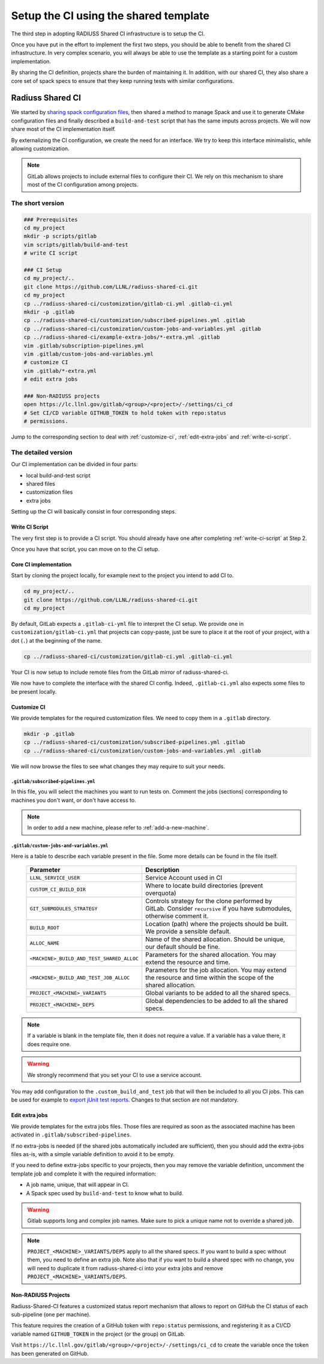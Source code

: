 .. ##
.. ## Copyright (c) 2022, Lawrence Livermore National Security, LLC and
.. ## other RADIUSS Project Developers. See the top-level COPYRIGHT file for details.
.. ##
.. ## SPDX-License-Identifier: (MIT)
.. ##

.. _setup_ci-label:

**************************************
Setup the CI using the shared template
**************************************

.. image:: images/UberenvWorkflowCI.png
   :scale: 32 %
   :alt: Once Spack and the build script setup, adopting the shared CI should be easy.
   :align: center

The third step in adopting RADIUSS Shared CI infrastructure is to setup the CI.

Once you have put in the effort to implement the first two steps, you should be
able to benefit from the shared CI infrastructure. In very complex scenario,
you will always be able to use the template as a starting point for a custom
implementation.

By sharing the CI definition, projects share the burden of maintaining it. In
addition, with our shared CI, they also share a core set of spack specs to
ensure that they keep running tests with similar configurations.

=================
Radiuss Shared CI
=================

We started by `sharing spack configuration files`_, then shared a method to
manage Spack and use it to generate CMake configuration files and finally
described a ``build-and-test`` script that has the same imputs across
projects. We will now share most of the CI implementation itself.

By externalizing the CI configuration, we create the need for an interface.
We try to keep this interface minimalistic, while allowing customization.

.. note::
   GitLab allows projects to include external files to configure their CI. We
   rely on this mechanism to share most of the CI configuration among projects.

The short version
=================

.. code-block:: bash

   ### Prerequisites
   cd my_project
   mkdir -p scripts/gitlab
   vim scripts/gitlab/build-and-test
   # write CI script

   ### CI Setup
   cd my_project/..
   git clone https://github.com/LLNL/radiuss-shared-ci.git
   cd my_project
   cp ../radiuss-shared-ci/customization/gitlab-ci.yml .gitlab-ci.yml
   mkdir -p .gitlab
   cp ../radiuss-shared-ci/customization/subscribed-pipelines.yml .gitlab
   cp ../radiuss-shared-ci/customization/custom-jobs-and-variables.yml .gitlab
   cp ../radiuss-shared-ci/example-extra-jobs/*-extra.yml .gitlab
   vim .gitlab/subscription-pipelines.yml
   vim .gitlab/custom-jobs-and-variables.yml
   # customize CI
   vim .gitlab/*-extra.yml
   # edit extra jobs

   ### Non-RADIUSS projects
   open https://lc.llnl.gov/gitlab/<group>/<project>/-/settings/ci_cd
   # Set CI/CD variable GITHUB_TOKEN to hold token with repo:status
   # permissions.

Jump to the corresponding section to deal with :ref:`customize-ci`,
:ref:`edit-extra-jobs` and :ref:`write-ci-script`.

The detailed version
====================

Our CI implementation can be divided in four parts:

* local build-and-test script
* shared files
* customization files
* extra jobs

Setting up the CI will basically consist in four corresponding steps.

Write CI Script
---------------

The very first step is to provide a CI script. You should already have one
after completing :ref:`write-ci-script` at Step 2.

Once you have that script, you can move on to the CI setup.

Core CI implementation
----------------------

Start by cloning the project locally, for example next to the project you intend
to add CI to.

.. code-block:: bash

   cd my_project/..
   git clone https://github.com/LLNL/radiuss-shared-ci.git
   cd my_project

By default, GitLab expects a ``.gitlab-ci-yml`` file to interpret the CI setup.
We provide one in ``customization/gitlab-ci.yml`` that projects can copy-paste,
just be sure to place it at the root of your project, with a dot (``.``) at the
beginning of the name.

.. code-block:: bash

   cp ../radiuss-shared-ci/customization/gitlab-ci.yml .gitlab-ci.yml


Your CI is now setup to include remote files from the GitLab mirror of
radiuss-shared-ci.

We now have to complete the interface with the shared CI config. Indeed,
``.gitlab-ci.yml`` also expects some files to be present locally.

.. _customize-ci:

Customize CI
------------

We provide templates for the required customization files. We need to copy
them in a ``.gitlab`` directory.

.. code-block:: bash

   mkdir -p .gitlab
   cp ../radiuss-shared-ci/customization/subscribed-pipelines.yml .gitlab
   cp ../radiuss-shared-ci/customization/custom-jobs-and-variables.yml .gitlab

We will now browse the files to see what changes they may require to suit your
needs.

``.gitlab/subscribed-pipelines.yml``
^^^^^^^^^^^^^^^^^^^^^^^^^^^^^^^^

In this file, you will select the machines you want to run tests on. Comment
the jobs (sections) corresponding to machines you don't want, or don't have
access to.

.. note::
   In order to add a new machine, please refer to :ref:`add-a-new-machine`.

``.gitlab/custom-jobs-and-variables.yml``
^^^^^^^^^^^^^^^^^^^^^^^^^^^

Here is a table to describe each variable present in the file. Some more
details can be found in the file itself.

 ========================================== ==========================================================================================================================
  Parameter                                  Description
 ========================================== ==========================================================================================================================
  ``LLNL_SERVICE_USER``                      Service Account used in CI
  ``CUSTOM_CI_BUILD_DIR``                    Where to locate build directories (prevent overquota)
  ``GIT_SUBMODULES_STRATEGY``                Controls strategy for the clone performed by GitLab. Consider ``recursive`` if you have submodules, otherwise comment it.
  ``BUILD_ROOT``                             Location (path) where the projects should be built. We provide a sensible default.
  ``ALLOC_NAME``                             Name of the shared allocation. Should be unique, our default should be fine.
  ``<MACHINE>_BUILD_AND_TEST_SHARED_ALLOC``  Parameters for the shared allocation. You may extend the resource and time.
  ``<MACHINE>_BUILD_AND_TEST_JOB_ALLOC``     Parameters for the job allocation. You may extend the resource and time within the scope of the shared allocation.
  ``PROJECT_<MACHINE>_VARIANTS``             Global variants to be added to all the shared specs.
  ``PROJECT_<MACHINE>_DEPS``                 Global dependencies to be added to all the shared specs.
 ========================================== ==========================================================================================================================

.. note::
   If a variable is blank in the template file, then it does not require a
   value. If a variable has a value there, it does require one.

.. warning::
   We strongly recommend that you set your CI to use a service account.

You may add configuration to the ``.custom_build_and_test`` job that will then
be included to all you CI jobs. This can be used for example to `export jUnit
test reports`_. Changes to that section are not mandatory.

.. _edit-extra-jobs:

Edit extra jobs
---------------

We provide templates for the extra jobs files. Those files are required as soon
as the associated machine has been activated in
``.gitlab/subscribed-pipelines``.

If no extra-jobs is needed (if the shared jobs automatically included are
sufficient), then you should add the extra-jobs files as-is, with a simple
variable definition to avoid it to be empty.

If you need to define extra-jobs specific to your projects, then you may remove
the variable definition, uncomment the template job and complete it with the
required information:

* A job name, unique, that will appear in CI.
* A Spack spec used by ``build-and-test`` to know what to build.

.. warning::
   Gitlab supports long and complex job names. Make sure to pick a unique name
   not to override a shared job.

.. note::
   ``PROJECT_<MACHINE>_VARIANTS/DEPS`` apply to all the shared specs. If you
   want to build a spec without them, you need to define an extra job. Note
   also that if you want to build a shared spec with no change, you will need
   to duplicate it from radiuss-shared-ci into your extra jobs and remove
   ``PROJECT_<MACHINE>_VARIANTS/DEPS``.

Non-RADIUSS Projects
--------------------

Radiuss-Shared-CI features a customized status report mechanism that allows to
report on GitHub the CI status of each sub-pipeline (one per machine).

This feature requires the creation of a GitHub token with ``repo:status``
permissions, and registering it as a CI/CD variable named ``GITHUB_TOKEN`` in
the project (or the group) on GitLab.

Visit ``https://lc.llnl.gov/gitlab/<group>/<project>/-/settings/ci_cd`` to
create the variable once the token has been generated on GitHub.


.. _Radiuss Shared CI: https://radiuss-shared-ci.readthedocs.io/en/latest/index.html
.. _export jUnit test reports: https://github.com/LLNL/Umpire/blob/develop/.gitlab/custom-jobs-and-variables.yml
.. _sharing spack configuration files: https://github.com/LLNL/radiuss-spack-configs
